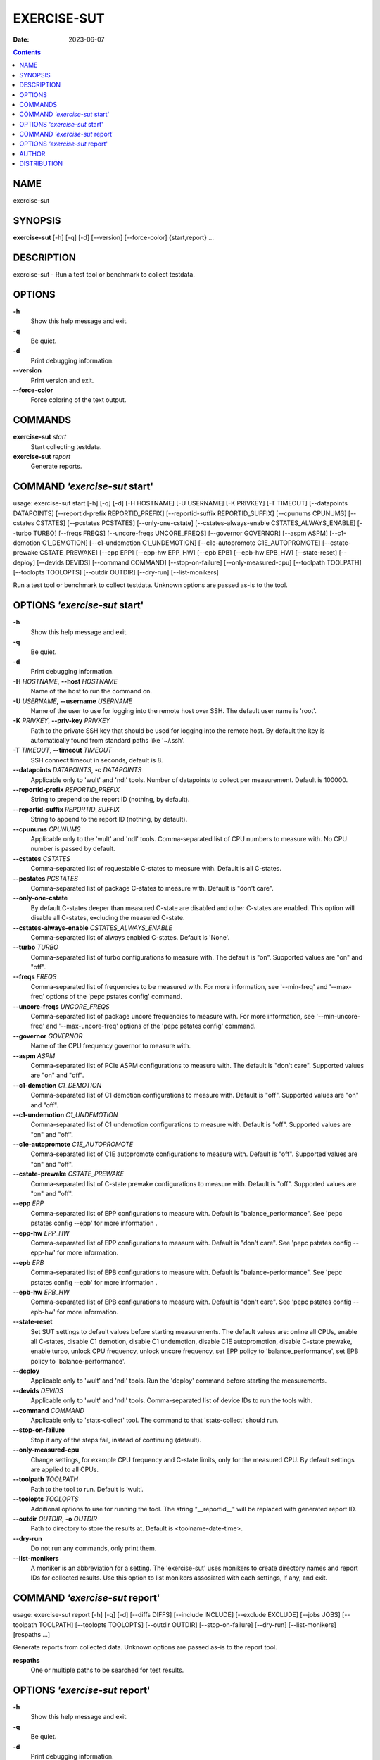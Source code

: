 ============
EXERCISE-SUT
============

:Date: 2023-06-07

.. contents::
   :depth: 3
..

NAME
====

exercise-sut

SYNOPSIS
========

**exercise-sut** [-h] [-q] [-d] [--version] [--force-color]
{start,report} ...

DESCRIPTION
===========

exercise-sut - Run a test tool or benchmark to collect testdata.

OPTIONS
=======

**-h**
   Show this help message and exit.

**-q**
   Be quiet.

**-d**
   Print debugging information.

**--version**
   Print version and exit.

**--force-color**
   Force coloring of the text output.

COMMANDS
========

**exercise-sut** *start*
   Start collecting testdata.

**exercise-sut** *report*
   Generate reports.

COMMAND *'exercise-sut* start'
==============================

usage: exercise-sut start [-h] [-q] [-d] [-H HOSTNAME] [-U USERNAME] [-K
PRIVKEY] [-T TIMEOUT] [--datapoints DATAPOINTS] [--reportid-prefix
REPORTID_PREFIX] [--reportid-suffix REPORTID_SUFFIX] [--cpunums CPUNUMS]
[--cstates CSTATES] [--pcstates PCSTATES] [--only-one-cstate]
[--cstates-always-enable CSTATES_ALWAYS_ENABLE] [--turbo TURBO] [--freqs
FREQS] [--uncore-freqs UNCORE_FREQS] [--governor GOVERNOR] [--aspm ASPM]
[--c1-demotion C1_DEMOTION] [--c1-undemotion C1_UNDEMOTION]
[--c1e-autopromote C1E_AUTOPROMOTE] [--cstate-prewake CSTATE_PREWAKE]
[--epp EPP] [--epp-hw EPP_HW] [--epb EPB] [--epb-hw EPB_HW]
[--state-reset] [--deploy] [--devids DEVIDS] [--command COMMAND]
[--stop-on-failure] [--only-measured-cpu] [--toolpath TOOLPATH]
[--toolopts TOOLOPTS] [--outdir OUTDIR] [--dry-run] [--list-monikers]

Run a test tool or benchmark to collect testdata. Unknown options are
passed as-is to the tool.

OPTIONS *'exercise-sut* start'
==============================

**-h**
   Show this help message and exit.

**-q**
   Be quiet.

**-d**
   Print debugging information.

**-H** *HOSTNAME*, **--host** *HOSTNAME*
   Name of the host to run the command on.

**-U** *USERNAME*, **--username** *USERNAME*
   Name of the user to use for logging into the remote host over SSH.
   The default user name is 'root'.

**-K** *PRIVKEY*, **--priv-key** *PRIVKEY*
   Path to the private SSH key that should be used for logging into the
   remote host. By default the key is automatically found from standard
   paths like '~/.ssh'.

**-T** *TIMEOUT*, **--timeout** *TIMEOUT*
   SSH connect timeout in seconds, default is 8.

**--datapoints** *DATAPOINTS*, **-c** *DATAPOINTS*
   Applicable only to 'wult' and 'ndl' tools. Number of datapoints to
   collect per measurement. Default is 100000.

**--reportid-prefix** *REPORTID_PREFIX*
   String to prepend to the report ID (nothing, by default).

**--reportid-suffix** *REPORTID_SUFFIX*
   String to append to the report ID (nothing, by default).

**--cpunums** *CPUNUMS*
   Applicable only to the 'wult' and 'ndl' tools. Comma-separated list
   of CPU numbers to measure with. No CPU number is passed by default.

**--cstates** *CSTATES*
   Comma-separated list of requestable C-states to measure with. Default
   is all C-states.

**--pcstates** *PCSTATES*
   Comma-separated list of package C-states to measure with. Default is
   "don't care".

**--only-one-cstate**
   By default C-states deeper than measured C-state are disabled and
   other C-states are enabled. This option will disable all C-states,
   excluding the measured C-state.

**--cstates-always-enable** *CSTATES_ALWAYS_ENABLE*
   Comma-separated list of always enabled C-states. Default is 'None'.

**--turbo** *TURBO*
   Comma-separated list of turbo configurations to measure with. The
   default is "on". Supported values are "on" and "off".

**--freqs** *FREQS*
   Comma-separated list of frequencies to be measured with. For more
   information, see '--min-freq' and '--max-freq' options of the 'pepc
   pstates config' command.

**--uncore-freqs** *UNCORE_FREQS*
   Comma-separated list of package uncore frequencies to measure with.
   For more information, see '--min-uncore-freq' and '--max-uncore-freq'
   options of the 'pepc pstates config' command.

**--governor** *GOVERNOR*
   Name of the CPU frequency governor to measure with.

**--aspm** *ASPM*
   Comma-separated list of PCIe ASPM configurations to measure with. The
   default is "don't care". Supported values are "on" and "off".

**--c1-demotion** *C1_DEMOTION*
   Comma-separated list of C1 demotion configurations to measure with.
   Default is "off". Supported values are "on" and "off".

**--c1-undemotion** *C1_UNDEMOTION*
   Comma-separated list of C1 undemotion configurations to measure with.
   Default is "off". Supported values are "on" and "off".

**--c1e-autopromote** *C1E_AUTOPROMOTE*
   Comma-separated list of C1E autopromote configurations to measure
   with. Default is "off". Supported values are "on" and "off".

**--cstate-prewake** *CSTATE_PREWAKE*
   Comma-separated list of C-state prewake configurations to measure
   with. Default is "off". Supported values are "on" and "off".

**--epp** *EPP*
   Comma-separated list of EPP configurations to measure with. Default
   is "balance_performance". See 'pepc pstates config --epp' for more
   information .

**--epp-hw** *EPP_HW*
   Comma-separated list of EPP configurations to measure with. Default
   is "don't care". See 'pepc pstates config --epp-hw' for more
   information.

**--epb** *EPB*
   Comma-separated list of EPB configurations to measure with. Default
   is "balance-performance". See 'pepc pstates config --epb' for more
   information .

**--epb-hw** *EPB_HW*
   Comma-separated list of EPB configurations to measure with. Default
   is "don't care". See 'pepc pstates config --epb-hw' for more
   information.

**--state-reset**
   Set SUT settings to default values before starting measurements. The
   default values are: online all CPUs, enable all C-states, disable C1
   demotion, disable C1 undemotion, disable C1E autopromotion, disable
   C-state prewake, enable turbo, unlock CPU frequency, unlock uncore
   frequency, set EPP policy to 'balance_performance', set EPB policy to
   'balance-performance'.

**--deploy**
   Applicable only to 'wult' and 'ndl' tools. Run the 'deploy' command
   before starting the measurements.

**--devids** *DEVIDS*
   Applicable only to 'wult' and 'ndl' tools. Comma-separated list of
   device IDs to run the tools with.

**--command** *COMMAND*
   Applicable only to 'stats-collect' tool. The command to that
   'stats-collect' should run.

**--stop-on-failure**
   Stop if any of the steps fail, instead of continuing (default).

**--only-measured-cpu**
   Change settings, for example CPU frequency and C-state limits, only
   for the measured CPU. By default settings are applied to all CPUs.

**--toolpath** *TOOLPATH*
   Path to the tool to run. Default is 'wult'.

**--toolopts** *TOOLOPTS*
   Additional options to use for running the tool. The string
   "__reportid__" will be replaced with generated report ID.

**--outdir** *OUTDIR*, **-o** *OUTDIR*
   Path to directory to store the results at. Default is
   <toolname-date-time>.

**--dry-run**
   Do not run any commands, only print them.

**--list-monikers**
   A moniker is an abbreviation for a setting. The 'exercise-sut' uses
   monikers to create directory names and report IDs for collected
   results. Use this option to list monikers assosiated with each
   settings, if any, and exit.

COMMAND *'exercise-sut* report'
===============================

usage: exercise-sut report [-h] [-q] [-d] [--diffs DIFFS] [--include
INCLUDE] [--exclude EXCLUDE] [--jobs JOBS] [--toolpath TOOLPATH]
[--toolopts TOOLOPTS] [--outdir OUTDIR] [--stop-on-failure] [--dry-run]
[--list-monikers] [respaths ...]

Generate reports from collected data. Unknown options are passed as-is
to the report tool.

**respaths**
   One or multiple paths to be searched for test results.

OPTIONS *'exercise-sut* report'
===============================

**-h**
   Show this help message and exit.

**-q**
   Be quiet.

**-d**
   Print debugging information.

**--diffs** *DIFFS*
   Collected data is stored in directories, and each directory name is
   constructed from multiple monikers separated by dashes, e.g.
   'hrt-c6-uf_max-autoc1e_off'. This option can be used to create diff
   reports by including multiple results in one report. Comma-separated
   list of monikers to select results to include in the diff report.
   This option can be used multiple times. If this option is not
   provided, reports with single result are generated.

**--include** *INCLUDE*
   Comma-separated list of monikers that must be found from the result
   path name.

**--exclude** *EXCLUDE*
   Comma-separated list of monikers that must not be found from the
   result path name.

**--jobs** *JOBS*, **-j** *JOBS*
   Number of threads to use for generating reports with.

**--toolpath** *TOOLPATH*
   Path to the tool to run. Default is 'wult'.

**--toolopts** *TOOLOPTS*
   Additional options to use for running the tool. The string
   "__reportid__" will be replaced with generated report ID.

**--outdir** *OUTDIR*, **-o** *OUTDIR*
   Path to directory to store the results at. Default is
   <toolname-date-time>.

**--stop-on-failure**
   Stop if any of the steps fail, instead of continuing (default).

**--dry-run**
   Do not run any commands, only print them.

**--list-monikers**
   A moniker is an abbreviation for a setting. The 'exercise-sut' uses
   monikers to create directory names and report IDs for collected
   results. Use this option to list monikers assosiated with each
   settings, if any, and exit.

AUTHOR
======

::

   Artem Bityutskiy

::

   dedekind1@gmail.com

DISTRIBUTION
============

The latest version of wult may be downloaded from
` <https://github.com/intel/wult>`__
